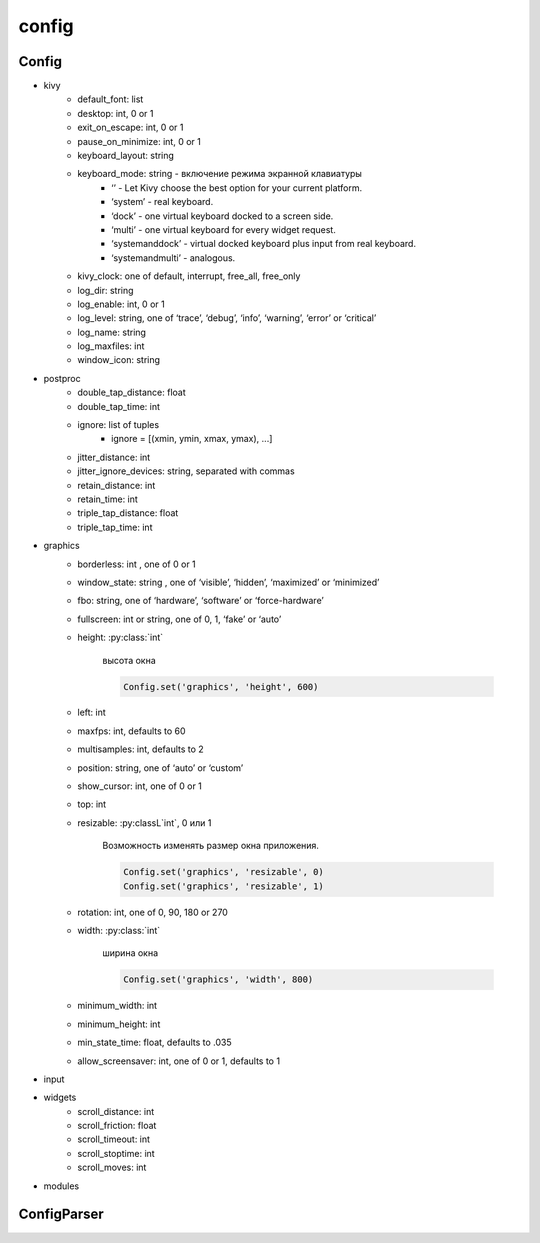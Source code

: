 .. py:module:: kivy.config

config
======

Config
------

.. py:class:: Config()

    .. py:classmethod:: getint()

        .. code-block:: py

            Config.getint('kivy', 'show_fps')
            # 0


    .. py:classmethod:: set()

        .. code-block:: py

            Config.set('graphics', 'resizable', '0')
            Config.set('postproc', 'retain_time', '50')

    .. py:classmethod:: write()

        .. code-block:: py

            Config.set('graphics', 'resizable', '0')
            Config.write()

* kivy
    * default_font: list
    * desktop: int, 0 or 1
    * exit_on_escape: int, 0 or 1
    * pause_on_minimize: int, 0 or 1
    * keyboard_layout: string
    * keyboard_mode: string - включение режима экранной клавиатуры
        * ‘’ - Let Kivy choose the best option for your current platform.
        * ‘system’ - real keyboard.
        * ‘dock’ - one virtual keyboard docked to a screen side.
        * ‘multi’ - one virtual keyboard for every widget request.
        * ‘systemanddock’ - virtual docked keyboard plus input from real keyboard.
        * ‘systemandmulti’ - analogous.
    * kivy_clock: one of default, interrupt, free_all, free_only
    * log_dir: string
    * log_enable: int, 0 or 1
    * log_level: string, one of ‘trace’, ‘debug’, ‘info’, ‘warning’, ‘error’ or ‘critical’
    * log_name: string
    * log_maxfiles: int
    * window_icon: string
* postproc
    * double_tap_distance: float
    * double_tap_time: int
    * ignore: list of tuples
        * ignore = [(xmin, ymin, xmax, ymax), ...]
    * jitter_distance: int
    * jitter_ignore_devices: string, separated with commas
    * retain_distance: int
    * retain_time: int
    * triple_tap_distance: float
    * triple_tap_time: int
* graphics
    * borderless: int , one of 0 or 1
    * window_state: string , one of ‘visible’, ‘hidden’, ‘maximized’ or ‘minimized’
    * fbo: string, one of ‘hardware’, ‘software’ or ‘force-hardware’
    * fullscreen: int or string, one of 0, 1, ‘fake’ or ‘auto’
    * height: :py:class:`int`

        высота окна

        .. code-block:: py

            Config.set('graphics', 'height', 600)

    * left: int
    * maxfps: int, defaults to 60
    * multisamples: int, defaults to 2
    * position: string, one of ‘auto’ or ‘custom’
    * show_cursor: int, one of 0 or 1
    * top: int
    * resizable: :py:classL`int`, 0 или 1

        Возможность изменять размер окна приложения.

        .. code-block:: py

            Config.set('graphics', 'resizable', 0)
            Config.set('graphics', 'resizable', 1)


    * rotation: int, one of 0, 90, 180 or 270
    * width: :py:class:`int`

        ширина окна

        .. code-block:: py

            Config.set('graphics', 'width', 800)

    * minimum_width: int
    * minimum_height: int
    * min_state_time: float, defaults to .035
    * allow_screensaver: int, one of 0 or 1, defaults to 1
* input
* widgets
    * scroll_distance: int
    * scroll_friction: float
    * scroll_timeout: int
    * scroll_stoptime: int
    * scroll_moves: int
* modules

ConfigParser
------------

.. py:class:: ConfigParser(**kwargs)

    * name

    .. py:attribute:: name

    .. py:staticmethod:: get_configparser(name)

    .. py:method:: add_callback(callback, section=None, key=None)

        .. code-block:: py

            ConfigParser(name='kivy').add_callback(
                lambda section, key, value: pass
            )


    .. py:method:: adddefaultsection(section)

    .. py:method:: get(section, option, **kwargs)
    .. py:method:: getdefault(section, option, defaultvalue)
    .. py:method:: getdefaultint(section, option, defaultvalue)

    .. py:method:: remove_callback(callback, section=None, key=None)

    .. py:method:: set(section, option, value)
    .. py:method:: setall(section, keyvalues)
    .. py:method:: setdefault(section, option, value)
    .. py:method:: setdefaults(section, keyvalues)
    .. py:method:: updateconfig(filename, overwrite=None)
    .. py:method:: write()
